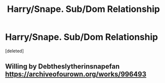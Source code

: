 #+TITLE: Harry/Snape. Sub/Dom Relationship

* Harry/Snape. Sub/Dom Relationship
:PROPERTIES:
:Score: 0
:DateUnix: 1598748595.0
:DateShort: 2020-Aug-30
:FlairText: What's That Fic?
:END:
[deleted]


** Willing by Debtheslytherinsnapefan [[https://archiveofourown.org/works/996493]]
:PROPERTIES:
:Author: heresy23
:Score: 0
:DateUnix: 1598755890.0
:DateShort: 2020-Aug-30
:END:
